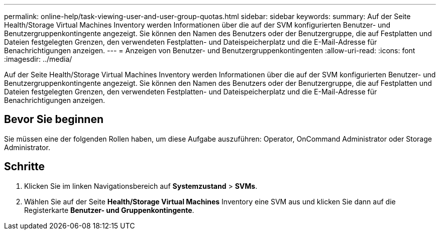 ---
permalink: online-help/task-viewing-user-and-user-group-quotas.html 
sidebar: sidebar 
keywords:  
summary: Auf der Seite Health/Storage Virtual Machines Inventory werden Informationen über die auf der SVM konfigurierten Benutzer- und Benutzergruppenkontingente angezeigt. Sie können den Namen des Benutzers oder der Benutzergruppe, die auf Festplatten und Dateien festgelegten Grenzen, den verwendeten Festplatten- und Dateispeicherplatz und die E-Mail-Adresse für Benachrichtigungen anzeigen. 
---
= Anzeigen von Benutzer- und Benutzergruppenkontingenten
:allow-uri-read: 
:icons: font
:imagesdir: ../media/


[role="lead"]
Auf der Seite Health/Storage Virtual Machines Inventory werden Informationen über die auf der SVM konfigurierten Benutzer- und Benutzergruppenkontingente angezeigt. Sie können den Namen des Benutzers oder der Benutzergruppe, die auf Festplatten und Dateien festgelegten Grenzen, den verwendeten Festplatten- und Dateispeicherplatz und die E-Mail-Adresse für Benachrichtigungen anzeigen.



== Bevor Sie beginnen

Sie müssen eine der folgenden Rollen haben, um diese Aufgabe auszuführen: Operator, OnCommand Administrator oder Storage Administrator.



== Schritte

. Klicken Sie im linken Navigationsbereich auf *Systemzustand* > *SVMs*.
. Wählen Sie auf der Seite *Health/Storage Virtual Machines* Inventory eine SVM aus und klicken Sie dann auf die Registerkarte *Benutzer- und Gruppenkontingente*.

